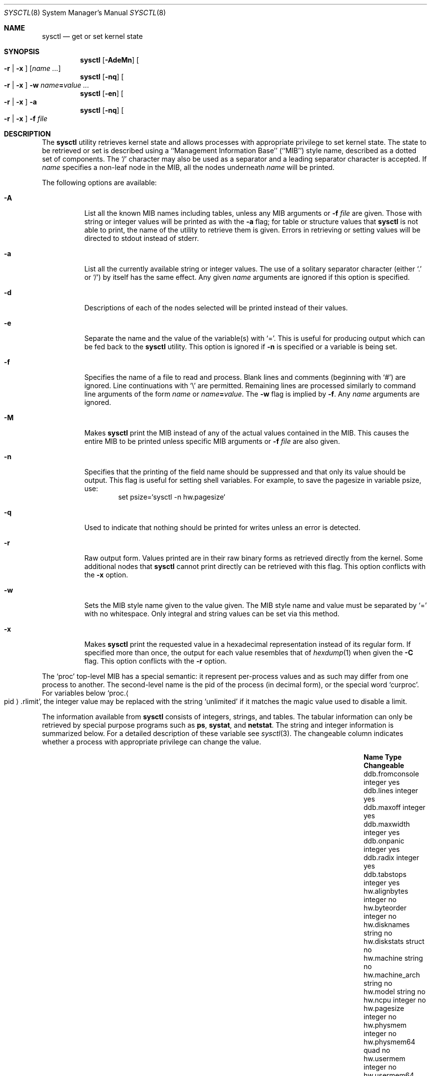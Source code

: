 .\"	$NetBSD: sysctl.8,v 1.122 2005/05/24 16:00:11 wiz Exp $
.\"
.\" Copyright (c) 2004 The NetBSD Foundation, Inc.
.\" All rights reserved.
.\"
.\" Redistribution and use in source and binary forms, with or without
.\" modification, are permitted provided that the following conditions
.\" are met:
.\" 1. Redistributions of source code must retain the above copyright
.\"    notice, this list of conditions and the following disclaimer.
.\" 2. Redistributions in binary form must reproduce the above copyright
.\"    notice, this list of conditions and the following disclaimer in the
.\"    documentation and/or other materials provided with the distribution.
.\" 3. All advertising materials mentioning features or use of this software
.\"    must display the following acknowledgement:
.\"        This product includes software developed by the NetBSD
.\"        Foundation, Inc. and its contributors.
.\" 4. Neither the name of The NetBSD Foundation nor the names of its
.\"    contributors may be used to endorse or promote products derived
.\"    from this software without specific prior written permission.
.\"
.\" THIS SOFTWARE IS PROVIDED BY THE NETBSD FOUNDATION, INC. AND CONTRIBUTORS
.\" ``AS IS'' AND ANY EXPRESS OR IMPLIED WARRANTIES, INCLUDING, BUT NOT LIMITED
.\" TO, THE IMPLIED WARRANTIES OF MERCHANTABILITY AND FITNESS FOR A PARTICULAR
.\" PURPOSE ARE DISCLAIMED.  IN NO EVENT SHALL THE FOUNDATION OR CONTRIBUTORS
.\" BE LIABLE FOR ANY DIRECT, INDIRECT, INCIDENTAL, SPECIAL, EXEMPLARY, OR
.\" CONSEQUENTIAL DAMAGES (INCLUDING, BUT NOT LIMITED TO, PROCUREMENT OF
.\" SUBSTITUTE GOODS OR SERVICES; LOSS OF USE, DATA, OR PROFITS; OR BUSINESS
.\" INTERRUPTION) HOWEVER CAUSED AND ON ANY THEORY OF LIABILITY, WHETHER IN
.\" CONTRACT, STRICT LIABILITY, OR TORT (INCLUDING NEGLIGENCE OR OTHERWISE)
.\" ARISING IN ANY WAY OUT OF THE USE OF THIS SOFTWARE, EVEN IF ADVISED OF THE
.\" POSSIBILITY OF SUCH DAMAGE.
.\"
.\"
.\" Copyright (c) 1993
.\"	The Regents of the University of California.  All rights reserved.
.\"
.\" Redistribution and use in source and binary forms, with or without
.\" modification, are permitted provided that the following conditions
.\" are met:
.\" 1. Redistributions of source code must retain the above copyright
.\"    notice, this list of conditions and the following disclaimer.
.\" 2. Redistributions in binary form must reproduce the above copyright
.\"    notice, this list of conditions and the following disclaimer in the
.\"    documentation and/or other materials provided with the distribution.
.\" 3. Neither the name of the University nor the names of its contributors
.\"    may be used to endorse or promote products derived from this software
.\"    without specific prior written permission.
.\"
.\" THIS SOFTWARE IS PROVIDED BY THE REGENTS AND CONTRIBUTORS ``AS IS'' AND
.\" ANY EXPRESS OR IMPLIED WARRANTIES, INCLUDING, BUT NOT LIMITED TO, THE
.\" IMPLIED WARRANTIES OF MERCHANTABILITY AND FITNESS FOR A PARTICULAR PURPOSE
.\" ARE DISCLAIMED.  IN NO EVENT SHALL THE REGENTS OR CONTRIBUTORS BE LIABLE
.\" FOR ANY DIRECT, INDIRECT, INCIDENTAL, SPECIAL, EXEMPLARY, OR CONSEQUENTIAL
.\" DAMAGES (INCLUDING, BUT NOT LIMITED TO, PROCUREMENT OF SUBSTITUTE GOODS
.\" OR SERVICES; LOSS OF USE, DATA, OR PROFITS; OR BUSINESS INTERRUPTION)
.\" HOWEVER CAUSED AND ON ANY THEORY OF LIABILITY, WHETHER IN CONTRACT, STRICT
.\" LIABILITY, OR TORT (INCLUDING NEGLIGENCE OR OTHERWISE) ARISING IN ANY WAY
.\" OUT OF THE USE OF THIS SOFTWARE, EVEN IF ADVISED OF THE POSSIBILITY OF
.\" SUCH DAMAGE.
.\"
.\"	@(#)sysctl.8	8.1 (Berkeley) 6/6/93
.\"
.Dd May 24, 2005
.Dt SYSCTL 8
.Os
.Sh NAME
.Nm sysctl
.Nd get or set kernel state
.Sh SYNOPSIS
.Nm sysctl
.Op Fl AdeMn
.Oo
.Fl r |
.Fl x
.Oc
.Op Ar name ...
.Nm sysctl
.Op Fl nq
.Oo
.Fl r |
.Fl x
.Oc
.Fl w
.Ar name Ns Li = Ns Ar value ...
.Nm sysctl
.Op Fl en
.Oo
.Fl r |
.Fl x
.Oc
.Fl a
.Nm sysctl
.Op Fl nq
.Oo
.Fl r |
.Fl x
.Oc
.Fl f
.Ar file
.Sh DESCRIPTION
The
.Nm sysctl
utility retrieves kernel state and allows processes with
appropriate privilege to set kernel state.
The state to be retrieved or set is described using a
``Management Information Base'' (``MIB'') style name,
described as a dotted set of components.
The
.Sq /
character may also be used as a separator and a leading separator
character is accepted.
If
.Ar name
specifies a non-leaf node in the MIB, all the nodes underneath
.Ar name
will be printed.
.Pp
The following options are available:
.Bl -tag -width indent
.It Fl A
List all the known MIB names including tables, unless any MIB
arguments or
.Fl f Ar file
are given.
Those with string or integer values will be printed as with the
.Fl a
flag; for table or structure values that
.Nm
is not able to print,
the name of the utility to retrieve them is given.
Errors in retrieving or setting values will be directed to stdout
instead of stderr.
.It Fl a
List all the currently available string or integer values.
The use of a solitary separator character (either
.Sq \&.
or
.Sq / )
by
itself has the same effect.
Any given
.Ar name
arguments are ignored if this option is specified.
.It Fl d
Descriptions of each of the nodes selected will be printed instead of
their values.
.It Fl e
Separate the name and the value of the variable(s) with
.Ql = .
This is useful for producing output which can be fed back to the
.Nm
utility.
This option is ignored if
.Fl n
is specified or a variable is being set.
.It Fl f
Specifies the name of a file to read and process.
Blank lines and comments (beginning with
.Ql # )
are ignored.
Line continuations with
.Ql \e
are permitted.
Remaining lines are processed similarly to
command line arguments of the form
.Ar name
or
.Ar name Ns Li = Ns Ar value .
The
.Fl w
flag is implied by
.Fl f .
Any
.Ar name
arguments are ignored.
.It Fl M
Makes
.Nm
print the MIB instead of any of the actual values contained in the
MIB.
This causes the entire MIB to be printed unless specific MIB arguments
or
.Fl f Ar file
are also given.
.It Fl n
Specifies that the printing of the field name should be
suppressed and that only its value should be output.
This flag is useful for setting shell variables.
For example, to save the pagesize in variable psize, use:
.Bd -literal -offset indent -compact
set psize=`sysctl -n hw.pagesize`
.Ed
.It Fl q
Used to indicate that nothing should be printed for writes unless an
error is detected.
.It Fl r
Raw output form.
Values printed are in their raw binary forms as retrieved directly
from the kernel.
Some additional nodes that
.Nm
cannot print directly can be retrieved with this flag.
This option conflicts with the
.Fl x
option.
.It Fl w
Sets the MIB style name given to the value given.
The MIB style name and value must be separated by
.Ql =
with no whitespace.
Only integral and string values can be set via this method.
.It Fl x
Makes
.Nm
print the requested value in a hexadecimal representation instead of
its regular form.
If specified more than once, the output for each value resembles that of
.Xr hexdump 1
when given the
.Fl C
flag.
This option conflicts with the
.Fl r
option.
.Pp
.El
The
.Ql proc
top-level MIB has a special semantic: it represent per-process values
and as such may differ from one process to another.
The second-level name is the pid of the process (in decimal form),
or the special word
.Ql curproc .
For variables below
.Ql proc. Ns Ao pid Ac Ns .rlimit ,
the integer value may be replaced
with the string
.Ql unlimited
if it matches the magic value used to disable
a limit.
.Pp
The information available from
.Nm sysctl
consists of integers, strings, and tables.
The tabular information can only be retrieved by special
purpose programs such as
.Nm ps ,
.Nm systat ,
and
.Nm netstat .
The string and integer information is summarized below.
For a detailed description of these variable see
.Xr sysctl 3 .
The changeable column indicates whether a process with appropriate
privilege can change the value.
.Bl -column proc.xpidx.rlimit.coredumpsize.hardxxxxxx integerxxx
.It Sy Name	Type	Changeable
.It ddb.fromconsole	integer 	yes
.It ddb.lines	integer	yes
.It ddb.maxoff	integer	yes
.It ddb.maxwidth	integer	yes
.It ddb.onpanic	integer	yes
.It ddb.radix	integer	yes
.It ddb.tabstops	integer	yes
.It hw.alignbytes	integer	no
.It hw.byteorder	integer	no
.It hw.disknames	string	no
.It hw.diskstats	struct	no
.It hw.machine	string	no
.It hw.machine_arch	string	no
.It hw.model	string	no
.It hw.ncpu	integer	no
.It hw.pagesize	integer	no
.It hw.physmem	integer	no
.It hw.physmem64	quad	no
.It hw.usermem	integer	no
.It hw.usermem64	quad	no
.It hw.cnmagic	string	yes
.It kern.argmax	integer	no
.It kern.autonicetime	integer	yes
.It kern.autoniceval	integer	yes
.It kern.boottime	struct	no
.It kern.ccpu	integer	no
.It kern.chown_restricted	integer	no
.It kern.clockrate	struct	no
.It kern.consdev	integer	no
.It kern.cp_time	struct	no
.It kern.defcorename	string	yes
.It kern.domainname	string	yes
.It kern.drivers	struct	no
.It kern.forkfsleep	integer	yes
.It kern.fscale	integer	no
.It kern.fsync	integer	no
.It kern.hostid	integer	yes
.It kern.hostname	string	yes
.It kern.iov_max	integer	no
.It kern.job_control	integer	no
.It kern.labeloffset	integer	no
.It kern.labelsector	integer	no
.It kern.link_max	integer	no
.It kern.login_name_max	integer	no
.It kern.logsigexit	integer	yes
.It kern.max_canon	integer	no
.It kern.max_input	integer	no
.It kern.maxfiles	integer	yes
.It kern.maxpartitions	integer	no
.It kern.maxproc	integer	yes
.It kern.maxptys	integer	yes, special
.It kern.maxvnodes	integer	raise only
.It kern.mapped_files	integer	no
.It kern.maxphys	integer	no
.It kern.memlock	integer	no
.It kern.memlock_range	integer	no
.It kern.memory_protection	integer	no
.It kern.mbuf.mblowat	integer	yes
.It kern.mbuf.mcllowat	integer	yes
.It kern.mbuf.mclsize	integer	no
.It kern.mbuf.msize	integer	no
.It kern.mbuf.nmbclusters	integer	raise only
.It kern.monotonic_clock	integer	no
.It kern.msgbuf	struct	no
.It kern.msgbufsize	integer	no
.It kern.name_max	integer	no
.It kern.ngroups	integer	no
.It kern.no_trunc	integer	no
.It kern.ntptime	struct	no
.It kern.osrelease	string	no
.It kern.osrevision	integer	no
.It kern.ostype	string	no
.It kern.path_max	integer	no
.It kern.pipe.maxkvasz	integer	yes
.It kern.pipe.maxloankvasz	integer	yes
.It kern.pipe.maxbigpipes	integer	yes
.It kern.pipe.nbigpipes	integer	no
.It kern.pipe.kvasize	integer	no
.It kern.posix1version	integer	no
.It kern.posix_barriers	integer	no
.It kern.posix_reader_writer_locks	integer	no
.It kern.posix_semaphores	integer	no
.It kern.posix_spin_locks	integer	no
.It kern.posix_timers	integer	no
.It kern.posix_threads	integer	no
.It kern.proc2	struct	no
.It kern.proc_args	string	yes
.It kern.rawpartition	integer	no
.It kern.root_device	string	no
.It kern.root_partition	integer	no
.It kern.rtc_offset	integer	yes
.It kern.saved_ids	integer	no
.It kern.sbmax	integer	yes
.It kern.securelevel	integer	raise only
.It kern.somaxkva	integer	yes
.It kern.synchronized_io	integer	no
.It kern.sysvipc_info	struct	no
.It kern.sysvmsg	integer	no
.It kern.sysvsem	integer	no
.It kern.sysvshm	integer	no
.It kern.timex	struct	no
.It kern.tkstat.nin	quad	no
.It kern.tkstat.nout	quad	no
.It kern.tkstat.cancc	quad	no
.It kern.tkstat.rawcc	quad	no
.It kern.urnd	integer	no
.It kern.vdisable	integer	no
.It kern.veriexec.verbose	integer	yes
.It kern.veriexec.strict	integer	raise only
.It kern.veriexec.algorithms	string	no
.It kern.veriexec.count.dev_\*[Lt]id\*[Gt]	quad	no
.It kern.version	string	no
.It machdep.console_device	dev_t	no
.It net.bpf.maxbufsize	integer	yes
.It net.inet.arp.prune	integer	yes
.It net.inet.arp.keep	integer	yes
.It net.inet.arp.down	integer	yes
.It net.inet.arp.refresh	integer	yes
.It net.inet.icmp.maskrepl	integer	yes
.It net.inet.icmp.errppslimit	integer	yes
.It net.inet.icmp.rediraccept	integer	yes
.It net.inet.icmp.redirtimeout	integer	yes
.It net.inet.ip.allowsrcrt	integer	yes
.It net.inet.ip.anonportmax	integer	yes
.It net.inet.ip.anonportmin	integer	yes
.It net.inet.ip.checkinterface	integer	yes
.It net.inet.ip.directed-broadcast	integer	yes
.It net.inet.ip.forwarding	integer	yes
.It net.inet.ip.forwsrcrt	integer	yes
.It net.inet.ip.maxfragpacket	integer	yes
.It net.inet.ip.lowportmax	integer	yes
.It net.inet.ip.lowportmin	integer	yes
.It net.inet.ip.mtudisc	integer	yes
.It net.inet.ip.mtudisctimeout	integer	yes
.It net.inet.ip.redirect	integer	yes
.It net.inet.ip.subnetsarelocal	integer	yes
.It net.inet.ip.ttl	integer	yes
.It net.inet.ipsec.ah_cleartos	integer	yes
.It net.inet.ipsec.ah_net_deflev	integer	yes
.It net.inet.ipsec.ah_offsetmask	integer	yes
.It net.inet.ipsec.ah_trans_deflev	integer	yes
.It net.inet.ipsec.def_policy	integer	yes
.It net.inet.ipsec.dfbit	integer	yes
.It net.inet.ipsec.ecn	integer	yes
.It net.inet.ipsec.esp_net_deflev	integer	yes
.It net.inet.ipsec.esp_trans_deflev	integer	yes
.It net.inet.ipsec.inbound_call_ike	integer	yes
.It net.inet.tcp.ack_on_push	integer	yes
.It net.inet.tcp.compat_42	integer	yes
.It net.inet.tcp.cwm	integer	yes
.It net.inet.tcp.cwm_burstsize	integer	yes
.It net.inet.tcp.init_win	integer	yes
.It net.inet.tcp.init_win_local	integer	yes
.It net.inet.tcp.keepcnt	integer	yes
.It net.inet.tcp.keepidle	integer	yes
.It net.inet.tcp.keepintvl	integer	yes
.It net.inet.tcp.log_refused	integer	yes
.It net.inet.tcp.mss_ifmtu	integer	yes
.It net.inet.tcp.mssdflt	integer	yes
.It net.inet.tcp.recvspace	integer	yes
.It net.inet.tcp.rfc1323	integer	yes
.It net.inet.tcp.rstppslimit	integer	yes
.It net.inet.tcp.sack	integer	yes
.It net.inet.tcp.sendspace	integer	yes
.It net.inet.tcp.slowhz	integer	no
.It net.inet.tcp.syn_bucket_limit	integer	yes
.It net.inet.tcp.syn_cache_interval	integer	yes
.It net.inet.tcp.syn_cache_limit	integer	yes
.It net.inet.tcp.timestamps	integer	yes
.It net.inet.tcp.win_scale	integer	yes
.It net.inet.tcp.ident	struct	no
.It net.inet.udp.checksum	integer	yes
.It net.inet.udp.recvspace	integer	yes
.It net.inet.udp.sendspace	integer	yes
.It net.inet6.icmp6.errppslimit	integer	yes
.It net.inet6.icmp6.mtudisc_hiwat	integer	yes
.It net.inet6.icmp6.mtudisc_lowat	integer	yes
.It net.inet6.icmp6.nd6_debug	integer	yes
.It net.inet6.icmp6.nd6_delay	integer	yes
.It net.inet6.icmp6.nd6_maxnudhint	integer	yes
.It net.inet6.icmp6.nd6_mmaxtries	integer	yes
.It net.inet6.icmp6.nd6_prune	integer	yes
.It net.inet6.icmp6.nd6_umaxtries	integer	yes
.It net.inet6.icmp6.nd6_useloopback	integer	yes
.It net.inet6.icmp6.nodeinfo	integer	yes
.It net.inet6.icmp6.rediraccept	integer	yes
.It net.inet6.icmp6.redirtimeout	integer	yes
.It net.inet6.ip6.accept_rtadv	integer	yes
.It net.inet6.ip6.anonportmax	integer	yes
.It net.inet6.ip6.anonportmin	integer	yes
.It net.inet6.ip6.auto_flowlabel	integer	yes
.It net.inet6.ip6.v6only	integer	yes
.It net.inet6.ip6.dad_count	integer	yes
.It net.inet6.ip6.defmcasthlim	integer	yes
.It net.inet6.ip6.forwarding	integer	yes
.It net.inet6.ip6.gif_hlim	integer	yes
.It net.inet6.ip6.hdrnestlimit	integer	yes
.It net.inet6.ip6.hlim	integer	yes
.It net.inet6.ip6.kame_version	string	no
.It net.inet6.ip6.keepfaith	integer	yes
.It net.inet6.ip6.log_interval	integer	yes
.It net.inet6.ip6.lowportmax	integer	yes
.It net.inet6.ip6.lowportmin	integer	yes
.It net.inet6.ip6.maxfragpackets	integer	yes
.It net.inet6.ip6.maxfrags	integer	yes
.It net.inet6.ip6.redirect	integer	yes
.It net.inet6.ip6.rr_prune	integer	yes
.It net.inet6.ip6.use_deprecated	integer	yes
.It net.inet6.ipsec6.ah_net_deflev	integer	yes
.It net.inet6.ipsec6.ah_trans_deflev	integer	yes
.It net.inet6.ipsec6.def_policy	integer	yes
.It net.inet6.ipsec6.ecn	integer	yes
.It net.inet6.ipsec6.esp_net_deflev	integer	yes
.It net.inet6.ipsec6.esp_trans_deflev	integer	yes
.It net.inet6.ipsec6.inbound_call_ike	integer	yes
.It net.inet6.udp6.recvspace	integer	yes
.It net.inet6.udp6.sendspace	integer	yes
.It net.key.acq_exp_int	integer	yes
.It net.key.acq_maxtime	integer	yes
.It net.key.ah_keymin	integer	yes
.It net.key.debug	integer	yes
.It net.key.esp_auth	integer	yes
.It net.key.esp_keymin	integer	yes
.It net.key.kill_int	integer	yes
.It net.key.spi_max_value	integer	yes
.It net.key.spi_min_value	integer	yes
.It net.key.spi_try	integer	yes
.It proc.\*[Lt]pid\*[Gt].corename	string	yes
.It proc.\*[Lt]pid\*[Gt].rlimit.coredumpsize.hard	integer	yes
.It proc.\*[Lt]pid\*[Gt].rlimit.coredumpsize.soft	integer	yes
.It proc.\*[Lt]pid\*[Gt].rlimit.cputime.hard	integer	yes
.It proc.\*[Lt]pid\*[Gt].rlimit.cputime.soft	integer	yes
.It proc.\*[Lt]pid\*[Gt].rlimit.datasize.hard	integer	yes
.It proc.\*[Lt]pid\*[Gt].rlimit.datasize.soft	integer	yes
.It proc.\*[Lt]pid\*[Gt].rlimit.filesize.hard	integer	yes
.It proc.\*[Lt]pid\*[Gt].rlimit.filesize.soft	integer	yes
.It proc.\*[Lt]pid\*[Gt].rlimit.maxproc.hard	integer	yes
.It proc.\*[Lt]pid\*[Gt].rlimit.maxproc.soft	integer	yes
.It proc.\*[Lt]pid\*[Gt].rlimit.memorylocked.hard	integer	yes
.It proc.\*[Lt]pid\*[Gt].rlimit.memorylocked.soft	integer	yes
.It proc.\*[Lt]pid\*[Gt].rlimit.memoryuse.hard	integer	yes
.It proc.\*[Lt]pid\*[Gt].rlimit.memoryuse.soft	integer	yes
.It proc.\*[Lt]pid\*[Gt].rlimit.stacksize.hard	integer	yes
.It proc.\*[Lt]pid\*[Gt].rlimit.stacksize.soft	integer	yes
.It proc.\*[Lt]pid\*[Gt].stopexec	int	yes
.It proc.\*[Lt]pid\*[Gt].stopfork	int	yes
.It user.bc_base_max	integer	no
.It user.bc_dim_max	integer	no
.It user.bc_scale_max	integer	no
.It user.bc_string_max	integer	no
.It user.coll_weights_max	integer	no
.It user.cs_path	string	no
.It user.expr_nest_max	integer	no
.It user.line_max	integer	no
.It user.posix2_c_bind	integer	no
.It user.posix2_c_dev	integer	no
.It user.posix2_char_term	integer	no
.It user.posix2_fort_dev	integer	no
.It user.posix2_fort_run	integer	no
.It user.posix2_localedef	integer	no
.It user.posix2_sw_dev	integer	no
.It user.posix2_upe	integer	no
.It user.posix2_version	integer	no
.It user.re_dup_max	integer	no
.It vendor.\*[Lt]vendor\*[Gt].*	?	vendor specific
.It vfs.generic.usermount	integer	yes
.It vfs.generic.fstypes	string	yes
.It vfs.ffs.doasyncfree	integer	yes
.It vfs.ffs.log_changeopt	integer	yes
.It vfs.nfs.iothreads	integer	yes
.It vfs.cd9660.utf8_joliet	integer	yes
.It vm.anonmax	integer	yes
.It vm.anonmin	integer	yes
.It vm.bufcache	integer	yes
.It vm.bufmem	integer	no
.It vm.bufmem_lowater	integer	yes
.It vm.bufmem_hiwater	integer	yes
.It vm.execmax	integer	yes
.It vm.execmin	integer	yes
.It vm.filemax	integer	yes
.It vm.filemin	integer	yes
.It vm.loadavg	struct	no
.It vm.nkmempages	integer	no
.It vm.uvmexp	struct	no
.It vm.uvmexp2	struct	no
.It vm.vmmeter	struct	no
.El
.Pp
Entries found under
.Dq vendor. Ns Aq vendor
are left to be specified (and used) by vendors
using the
.Nx
operating system in their products.
Values and structure are vendor-defined, and no registry
exists right now.
.Sh CREATION AND DELETION
New nodes are allowed to be created by the superuser when the kernel
is running at security level 0.
These new nodes may refer to existing kernel data or to new data that
is only instrumented by
.Xr sysctl 3
itself.
.Pp
The syntax for creating new nodes is
.Dq //create=new.node.path
followed by one or more of the following attributes separated by
commas.
The use of a double separator (both
.Sq /
and
.Sq \&.
can be used as
separators) as the prefix tells sysctl that the first series of tokens
is not a MIB name, but a command.
It is recommended that the double separator preceding the command not
be the same as the separator used in naming the MIB entry so as to
avoid possible parse conflicts.
The
.Dq value
assigned, if one is given, must be last.
.Pp
.Bl -bullet -compact
.It
.Ar type= Ns Aq Ar T
where
.Ar T
must be one of
.Dq node ,
.Dq int ,
.Dq string ,
.Dq quad ,
or
.Dq struct .
If the type is omitted, the
.Dq node
type is assumed.
.It
.Ar size= Ns Aq Ar S
here,
.Ar S
asserts the size of the new node.
Nodes of type
.Dq node
should not have a size set.
The size may be omitted for nodes of types
.Dq int
or
.Dq quad .
If the size is omitted for a node of type
.Dq string ,
the size will be determined by the length of the given value, or by
the kernel for kernel strings.
Nodes of type
.Dq struct
must have their size explicitly set.
.It
.Ar addr= Ns Aq Ar A
or
.Ar symbol= Ns Aq Ar A
The kernel address of the data being instrumented.
If
.Dq symbol
is used, the symbol must be globally visible to the in-kernel
.Xr ksyms 4
driver.
.It
.Ar n= Ns Aq Ar N
The MIB number to be assigned to the new node.
If no number is specified, the kernel will assign a value.
.It
.Ar flags= Ns Aq Ar F
A concatenated string of single letters that govern the behavior of
the node.
Flags currently available are:
.Bl -tag -width www
.It a
Allow anyone to write to the node, if it is writable.
.It h
.Dq Hidden .
.Nm
must be invoked with
.Fl A
or the hidden node must be specifically requested in order to see it
.It i
.Dq Immediate .
Makes the node store data in itself, rather than allocating new space
for it.
This is the default for nodes of type
.Dq int
and
.Dq quad .
This is the opposite of owning data.
.It o
.Dq Own .
When the node is created, separate space will be allocated to store
the data to be instrumented.
This is the default for nodes of type
.Dq string
and
.Dq struct
where it is not possible to guarantee sufficient space to store the
data in the node itself.
.It p
.Dq Private .
Nodes that are marked private, and children of nodes so marked, are
only viewable by the superuser.
Be aware that the immediate data that some nodes may store is not
necessarily protected by this.
.It x
.Dq Hexadecimal .
Make
.Nm
default to hexadecimal display of the retrieved value
.It r
.Dq Read-only .
The data instrumented by the given node is read-only.
Note that other mechanisms may still exist for changing the data.
This is the default for nodes that instrument data.
.It w
.Dq Writable .
The data instrumented by the given node is writable at any time.
This is the default for nodes that can have children.
.It 1
.Dq Read-only at securelevel 1 .
The data instrumented by this node is writable until the securelevel
reaches or passes securelevel 1.
Examples of this include some network tunables.
.It 2
.Dq Read-only at securelevel 2 .
The data instrumented by this node is writable until the securelevel
reaches or passes securelevel 2.
An example of this is the per-process core filename setting.
.El
.Pp
.It
.Ar value= Ns Aq Ar V
An initial starting value for a new node that does not reference
existing kernel data.
Initial values can only be assigned for nodes of the
.Dq int ,
.Dq quad ,
and
.Dq string
types.
.El
.Pp
New nodes must fit the following set of criteria:
.Pp
.Bl -bullet -compact
.It
If the new node is to address an existing kernel object, only one of the
.Dq symbol
or
.Dq addr
arguments may be given.
.It
The size for a
.Dq struct
type node must be specified; no initial value is expected or permitted.
.It
Either the size or the initial value for a
.Dq string
node must be given.
.It
The node which will be the parent of the new node must be writable.
.El
.Pp
If any of the given parameters describes an invalid configuration,
.Nm
will emit a diagnostic message to the standard error and exit.
.Pp
Descriptions can be added by the super-user to any node that does not
have one, provided that the node is not marked with the
.Dq PERMANENT
flag.
The syntax is similar to the syntax for creating new nodes with the
exception of the keyword that follows the double separator at the
start of the command:
.Dq //describe=new.node.path=new node description .
Once a description has been added, it cannot be changed or removed.
.Pp
When destroying nodes, only the path to the node is necessary, i.e.,
.Dq //destroy=old.node.path .
No other parameters are expected or permitted.
Nodes being destroyed must have no children, and their parent must be
writable.
Nodes that are marked with the
.Dq Dv PERMANENT
flag (as assigned by the kernel) may not be deleted.
.Pp
In all cases, the initial
.Sq =
that follows the command (eg,
.Dq create ,
.Dq destroy ,
or
.Dq describe )
may be replaced with another instance of the separator character,
provided that the same separator character is used for the length of
the name specification.
.Sh FILES
.Bl -tag -width xnetinet6/udp6Xvar.hx -compact
.It Pa /etc/sysctl.conf
.Nm
variables set at boot time
.It Aq Pa sys/sysctl.h
definitions for top level identifiers, second level kernel and hardware
identifiers, and user level identifiers
.It Aq Pa sys/socket.h
definitions for second level network identifiers
.It Aq Pa sys/gmon.h
definitions for third level profiling identifiers
.It Aq Pa uvm/uvm_param.h
definitions for second level virtual memory identifiers
.It Aq Pa netinet/in.h
definitions for third level IPv4/v6 identifiers and
fourth level IPv4/v6 identifiers
.It Aq Pa netinet/icmp_var.h
definitions for fourth level ICMP identifiers
.It Aq Pa netinet/icmp6.h
definitions for fourth level ICMPv6 identifiers
.It Aq Pa netinet/tcp_var.h
definitions for fourth level TCP identifiers
.It Aq Pa netinet/udp_var.h
definitions for fourth level UDP identifiers
.It Aq Pa netinet6/udp6_var.h
definitions for fourth level IPv6 UDP identifiers
.It Aq Pa netinet6/ipsec.h
definitions for fourth level IPsec identifiers
.It Aq Pa netkey/key_var.h
definitions for third level PF_KEY identifiers
.It Aq Pa sys/verified_exec.h
definitions for third level verified exec identifiers
.El
.Sh EXAMPLES
For example, to retrieve the maximum number of processes allowed
in the system, one would use the following request:
.Bd -literal -offset indent -compact
sysctl kern.maxproc
.Ed
.Pp
To set the maximum number of processes allowed
in the system to 1000, one would use the following request:
.Bd -literal -offset indent -compact
sysctl -w kern.maxproc=1000
.Ed
.Pp
Information about the system clock rate may be obtained with:
.Bd -literal -offset indent -compact
sysctl kern.clockrate
.Ed
.Pp
Information about the load average history may be obtained with:
.Bd -literal -offset indent -compact
sysctl vm.loadavg
.Ed
.Pp
To view the values of the per-process variables of the current shell,
the request:
.Bd -literal -offset indent -compact
sysctl proc.$$
.Ed
can be used if the shell interpreter replaces $$ with its pid (this is true
for most shells).
.Pp
To redirect core dumps to the
.Pa /var/tmp/ Ns Aq username
directory,
.Bd -literal -offset indent -compact
sysctl -w proc.$$.corename=/var/tmp/%u/%n.core
.Ed
should be used.
.Bd -literal -offset indent -compact
sysctl -w proc.curproc.corename=/var/tmp/%u/%n.core
.Ed
changes the value for the sysctl process itself, and will not have the desired
effect.
.Pp
To create the root of a new sub-tree called
.Dq local
add some children to the new node, and some descriptions:
.Bd -literal -offset indent -compact
sysctl -w //create=local
sysctl -w //describe=local=my local sysctl tree
sysctl -w //create=local.esm_debug,type=int,symbol=esm_debug,flags=w
sysctl -w //describe=local.esm_debug=esm driver debug knob
sysctl -w //create=local.audiodebug,type=int,symbol=audiodebug,flags=w
sysctl -w //describe=local.audiodebug=generic audio debug knob
.Ed
Note that the children are made writable so that the two debug
settings in question can be tuned arbitrarily.
.Pp
To destroy that same subtree:
.Bd -literal -offset indent -compact
sysctl -w //destroy=local.esm_debug
sysctl -w //destroy=local.audiodebug
sysctl -w //destroy=local
.Ed
.Sh SEE ALSO
.Xr sysctl 3 ,
.Xr ksyms 4
.Sh HISTORY
.Nm sysctl
first appeared in
.Bx 4.4 .
